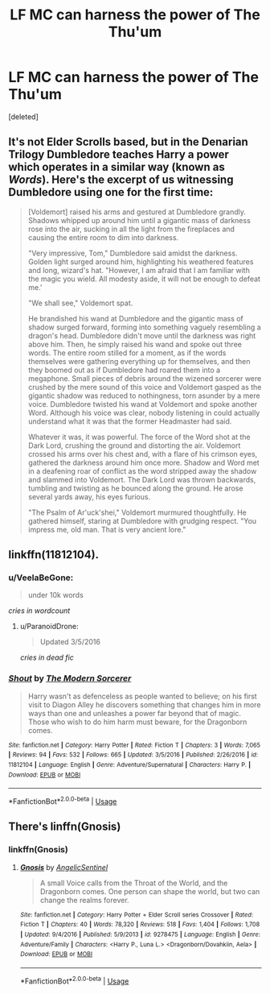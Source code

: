 #+TITLE: LF MC can harness the power of The Thu'um

* LF MC can harness the power of The Thu'um
:PROPERTIES:
:Score: 5
:DateUnix: 1559458171.0
:DateShort: 2019-Jun-02
:FlairText: Request
:END:
[deleted]


** It's not Elder Scrolls based, but in the Denarian Trilogy Dumbledore teaches Harry a power which operates in a similar way (known as /Words/). Here's the excerpt of us witnessing Dumbledore using one for the first time:

#+begin_quote
  [Voldemort] raised his arms and gestured at Dumbledore grandly. Shadows whipped up around him until a gigantic mass of darkness rose into the air, sucking in all the light from the fireplaces and causing the entire room to dim into darkness.

  "Very impressive, Tom," Dumbledore said amidst the darkness. Golden light surged around him, highlighting his weathered features and long, wizard's hat. "However, I am afraid that I am familiar with the magic you wield. All modesty aside, it will not be enough to defeat me.'

  "We shall see," Voldemort spat.

  He brandished his wand at Dumbledore and the gigantic mass of shadow surged forward, forming into something vaguely resembling a dragon's head. Dumbledore didn't move until the darkness was right above him. Then, he simply raised his wand and spoke out three words. The entire room stilled for a moment, as if the words themselves were gathering everything up for themselves, and then they boomed out as if Dumbledore had roared them into a megaphone. Small pieces of debris around the wizened sorcerer were crushed by the mere sound of this voice and Voldemort gasped as the gigantic shadow was reduced to nothingness, torn asunder by a mere voice. Dumbledore twisted his wand at Voldemort and spoke another Word. Although his voice was clear, nobody listening in could actually understand what it was that the former Headmaster had said.

  Whatever it was, it was powerful. The force of the Word shot at the Dark Lord, crushing the ground and distorting the air. Voldemort crossed his arms over his chest and, with a flare of his crimson eyes, gathered the darkness around him once more. Shadow and Word met in a deafening roar of conflict as the word stripped away the shadow and slammed into Voldemort. The Dark Lord was thrown backwards, tumbling and twisting as he bounced along the ground. He arose several yards away, his eyes furious.

  "The Psalm of Ar'uck'shei," Voldemort murmured thoughtfully. He gathered himself, staring at Dumbledore with grudging respect. "You impress me, old man. That is very ancient lore."
#+end_quote
:PROPERTIES:
:Author: Taure
:Score: 12
:DateUnix: 1559464718.0
:DateShort: 2019-Jun-02
:END:


** linkffn(11812104).
:PROPERTIES:
:Score: 7
:DateUnix: 1559463382.0
:DateShort: 2019-Jun-02
:END:

*** u/VeelaBeGone:
#+begin_quote
  under 10k words
#+end_quote

/cries in wordcount/
:PROPERTIES:
:Author: VeelaBeGone
:Score: 5
:DateUnix: 1559489744.0
:DateShort: 2019-Jun-02
:END:

**** u/ParanoidDrone:
#+begin_quote
  Updated 3/5/2016
#+end_quote

/cries in dead fic/
:PROPERTIES:
:Author: ParanoidDrone
:Score: 5
:DateUnix: 1559497959.0
:DateShort: 2019-Jun-02
:END:


*** [[https://www.fanfiction.net/s/11812104/1/][*/Shout/*]] by [[https://www.fanfiction.net/u/5742878/The-Modern-Sorcerer][/The Modern Sorcerer/]]

#+begin_quote
  Harry wasn't as defenceless as people wanted to believe; on his first visit to Diagon Alley he discovers something that changes him in more ways than one and unleashes a power far beyond that of magic. Those who wish to do him harm must beware, for the Dragonborn comes.
#+end_quote

^{/Site/:} ^{fanfiction.net} ^{*|*} ^{/Category/:} ^{Harry} ^{Potter} ^{*|*} ^{/Rated/:} ^{Fiction} ^{T} ^{*|*} ^{/Chapters/:} ^{3} ^{*|*} ^{/Words/:} ^{7,065} ^{*|*} ^{/Reviews/:} ^{94} ^{*|*} ^{/Favs/:} ^{532} ^{*|*} ^{/Follows/:} ^{665} ^{*|*} ^{/Updated/:} ^{3/5/2016} ^{*|*} ^{/Published/:} ^{2/26/2016} ^{*|*} ^{/id/:} ^{11812104} ^{*|*} ^{/Language/:} ^{English} ^{*|*} ^{/Genre/:} ^{Adventure/Supernatural} ^{*|*} ^{/Characters/:} ^{Harry} ^{P.} ^{*|*} ^{/Download/:} ^{[[http://www.ff2ebook.com/old/ffn-bot/index.php?id=11812104&source=ff&filetype=epub][EPUB]]} ^{or} ^{[[http://www.ff2ebook.com/old/ffn-bot/index.php?id=11812104&source=ff&filetype=mobi][MOBI]]}

--------------

*FanfictionBot*^{2.0.0-beta} | [[https://github.com/tusing/reddit-ffn-bot/wiki/Usage][Usage]]
:PROPERTIES:
:Author: FanfictionBot
:Score: 1
:DateUnix: 1559463401.0
:DateShort: 2019-Jun-02
:END:


** There's linffn(Gnosis)
:PROPERTIES:
:Author: phantomfyre
:Score: 3
:DateUnix: 1559467220.0
:DateShort: 2019-Jun-02
:END:

*** linkffn(Gnosis)
:PROPERTIES:
:Author: KhoanRidocal
:Score: 3
:DateUnix: 1559478441.0
:DateShort: 2019-Jun-02
:END:

**** [[https://www.fanfiction.net/s/9278475/1/][*/Gnosis/*]] by [[https://www.fanfiction.net/u/752676/AngelicSentinel][/AngelicSentinel/]]

#+begin_quote
  A small Voice calls from the Throat of the World, and the Dragonborn comes. One person can shape the world, but two can change the realms forever.
#+end_quote

^{/Site/:} ^{fanfiction.net} ^{*|*} ^{/Category/:} ^{Harry} ^{Potter} ^{+} ^{Elder} ^{Scroll} ^{series} ^{Crossover} ^{*|*} ^{/Rated/:} ^{Fiction} ^{T} ^{*|*} ^{/Chapters/:} ^{40} ^{*|*} ^{/Words/:} ^{78,320} ^{*|*} ^{/Reviews/:} ^{518} ^{*|*} ^{/Favs/:} ^{1,404} ^{*|*} ^{/Follows/:} ^{1,708} ^{*|*} ^{/Updated/:} ^{9/4/2016} ^{*|*} ^{/Published/:} ^{5/9/2013} ^{*|*} ^{/id/:} ^{9278475} ^{*|*} ^{/Language/:} ^{English} ^{*|*} ^{/Genre/:} ^{Adventure/Family} ^{*|*} ^{/Characters/:} ^{<Harry} ^{P.,} ^{Luna} ^{L.>} ^{<Dragonborn/Dovahkiin,} ^{Aela>} ^{*|*} ^{/Download/:} ^{[[http://www.ff2ebook.com/old/ffn-bot/index.php?id=9278475&source=ff&filetype=epub][EPUB]]} ^{or} ^{[[http://www.ff2ebook.com/old/ffn-bot/index.php?id=9278475&source=ff&filetype=mobi][MOBI]]}

--------------

*FanfictionBot*^{2.0.0-beta} | [[https://github.com/tusing/reddit-ffn-bot/wiki/Usage][Usage]]
:PROPERTIES:
:Author: FanfictionBot
:Score: 3
:DateUnix: 1559478459.0
:DateShort: 2019-Jun-02
:END:
